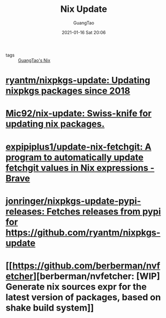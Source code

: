 #+TITLE: Nix Update
#+AUTHOR: GuangTao
#+EMAIL: gtrunsec@hardenedlinux.org
#+DATE: 2021-01-16 Sat 20:06
#+OPTIONS:   H:3 num:t toc:t \n:nil @:t ::t |:t ^:nil -:t f:t *:t <:t


- tags :: [[file:guangtao_nix.org][GuangTao's Nix]]

* [[https://github.com/ryantm/nixpkgs-update][ryantm/nixpkgs-update: Updating nixpkgs packages since 2018]]

* [[https://github.com/Mic92/nix-update][Mic92/nix-update: Swiss-knife for updating nix packages.]]

* [[https://github.com/expipiplus1/update-nix-fetchgit][expipiplus1/update-nix-fetchgit: A program to automatically update fetchgit values in Nix expressions - Brave]]

* [[https://github.com/jonringer/nixpkgs-update-pypi-releases][jonringer/nixpkgs-update-pypi-releases: Fetches releases from pypi for https://github.com/ryantm/nixpkgs-update]]

* [[https://github.com/berberman/nvfetcher][berberman/nvfetcher: [WIP] Generate nix sources expr for the latest version of packages, based on shake build system]]
